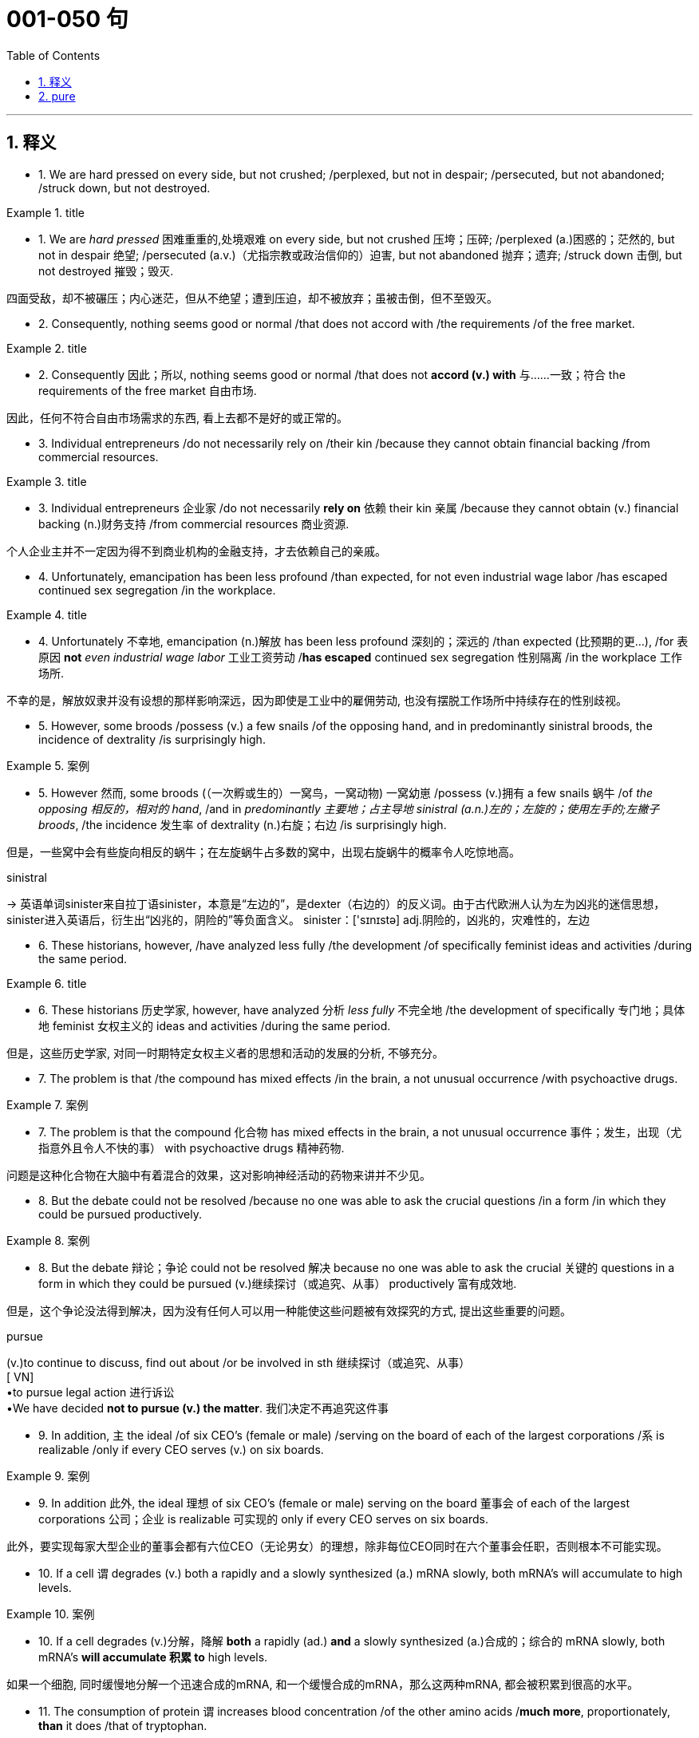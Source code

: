 
= 001-050 句
:toc: left
:toclevels: 3
:sectnums:
:stylesheet: ../../myAdocCss.css

'''

== 释义

- 1. We are hard pressed on every side, but not crushed; /perplexed, but not in despair; /persecuted, but not abandoned; /struck down, but not destroyed.


[.my1]
.title
====
- 1. We are _hard pressed_ 困难重重的,处境艰难 on every side, but not crushed 压垮；压碎; /perplexed (a.)困惑的；茫然的, but not in despair 绝望; /persecuted (a.v.)（尤指宗教或政治信仰的）迫害, but not abandoned 抛弃；遗弃; /struck down 击倒, but not destroyed 摧毁；毁灭. +

四面受敌，却不被碾压；内心迷茫，但从不绝望；遭到压迫，却不被放弃；虽被击倒，但不至毁灭。
====


- 2. Consequently, nothing seems good or normal /that does not accord with /the requirements /of the free market.



[.my1]
.title
====
- 2. Consequently 因此；所以, nothing seems good or normal /that does not *accord  (v.)  with* 与……一致；符合 the requirements of the free market 自由市场. +

因此，任何不符合自由市场需求的东西, 看上去都不是好的或正常的。
====


- 3. Individual entrepreneurs /do not necessarily rely on /their kin /because they cannot obtain financial backing /from commercial resources.


[.my1]
.title
====
- 3. Individual entrepreneurs 企业家 /do not necessarily *rely on* 依赖 their kin 亲属 /because they cannot obtain (v.) financial backing (n.)财务支持 /from commercial resources 商业资源. +

个人企业主并不一定因为得不到商业机构的金融支持，才去依赖自己的亲戚。
====

- 4. Unfortunately, emancipation has been less profound /than expected, for not even industrial wage labor /has escaped continued sex segregation /in the workplace.



[.my1]
.title
====

- 4. Unfortunately 不幸地, emancipation (n.)解放 has been less profound 深刻的；深远的 /than expected (比预期的更…), /for 表原因 *not* _even industrial wage labor_ 工业工资劳动 /*has escaped* continued sex segregation 性别隔离 /in the workplace 工作场所. +

不幸的是，解放奴隶并没有设想的那样影响深远，因为即使是工业中的雇佣劳动, 也没有摆脱工作场所中持续存在的性别歧视。
====


- 5. However, some broods /possess (v.) a few snails /of the opposing hand, and in predominantly sinistral broods, the incidence of dextrality /is surprisingly high.


[.my1]
.案例
====

- 5. However 然而, some broods (（一次孵或生的）一窝鸟，一窝动物) 一窝幼崽 /possess (v.)拥有 a few snails 蜗牛 /of _the opposing 相反的，相对的  hand_, /and in _predominantly 主要地；占主导地 sinistral (a.n.)左的；左旋的；使用左手的;左撇子 broods_, /the incidence 发生率 of dextrality (n.)右旋；右边 /is surprisingly high. +

但是，一些窝中会有些旋向相反的蜗牛；在左旋蜗牛占多数的窝中，出现右旋蜗牛的概率令人吃惊地高。

.sinistral
-> 英语单词sinister来自拉丁语sinister，本意是“左边的”，是dexter（右边的）的反义词。由于古代欧洲人认为左为凶兆的迷信思想，sinister进入英语后，衍生出“凶兆的，阴险的”等负面含义。 sinister：['sɪnɪstə] adj.阴险的，凶兆的，灾难性的，左边
====


- 6. These historians, however, /have analyzed less fully /the development /of specifically feminist ideas and activities /during the same period.



[.my1]
.title
====

- 6. These historians 历史学家, however, have analyzed 分析 _less fully_ 不完全地 /the development of specifically 专门地；具体地 feminist 女权主义的 ideas and activities /during the same period. +

但是，这些历史学家, 对同一时期特定女权主义者的思想和活动的发展的分析, 不够充分。
====


- 7. The problem is that /the compound has mixed effects /in the brain, a not unusual occurrence /with psychoactive drugs.

[.my1]
.案例
====
- 7. The problem is that the compound 化合物 has mixed effects in the brain, a not unusual occurrence 事件；发生，出现（尤指意外且令人不快的事） with psychoactive drugs 精神药物.

问题是这种化合物在大脑中有着混合的效果，这对影响神经活动的药物来讲并不少见。



====

- 8. But the debate could not be resolved /because no one was able to ask the crucial questions /in a form /in which they could be pursued productively.

[.my1]
.案例
====
- 8. But the debate 辩论；争论 could not be resolved 解决 because no one was able to ask the crucial 关键的 questions in a form in which they could be pursued (v.)继续探讨（或追究、从事） productively 富有成效地.

但是，这个争论没法得到解决，因为没有任何人可以用一种能使这些问题被有效探究的方式, 提出这些重要的问题。

.pursue
(v.)to continue to discuss, find out about /or be involved in sth 继续探讨（或追究、从事） +
[ VN] +
•to pursue legal action 进行诉讼 +
•We have decided *not to pursue (v.) the matter*. 我们决定不再追究这件事 +
====

- 9. In addition, `主` the ideal /of six CEO's (female or male) /serving on the board of each of the largest corporations /`系` is realizable /only if every CEO serves (v.) on six boards.

[.my1]
.案例
====
- 9. In addition 此外, the ideal 理想 of six CEO's (female or male) serving on the board 董事会 of each of the largest corporations 公司；企业 is realizable 可实现的 only if every CEO serves on six boards.

此外，要实现每家大型企业的董事会都有六位CEO（无论男女）的理想，除非每位CEO同时在六个董事会任职，否则根本不可能实现。
====

- 10. If a cell `谓` degrades (v.) both a rapidly and a slowly synthesized (a.) mRNA slowly, both mRNA's will accumulate to high levels.

[.my1]
.案例
====
- 10. If a cell degrades (v.)分解，降解 *both* a rapidly (ad.) *and* a slowly synthesized (a.)合成的；综合的 mRNA slowly, both mRNA's *will accumulate 积累 to* high levels.

如果一个细胞, 同时缓慢地分解一个迅速合成的mRNA, 和一个缓慢合成的mRNA，那么这两种mRNA, 都会被积累到很高的水平。
====

- 11. The consumption of protein `谓` increases blood concentration /of the other amino acids /*much more*, proportionately, *than* it does /that of tryptophan.

[.my1]
.案例
====
- 11. The consumption 消耗；消费 of protein 蛋白质 increases _blood concentration_ 浓度,含量 of the other _amino  (a.n.)氨基的 acids_ 氨基酸 much more, proportionately 成比例地, than it does that of tryptophan 色氨酸.

蛋白质的消耗, 大大增加了其他氨基酸在血液中的浓度，从比例上，远远高于蛋白质的消耗增加的 色氨酸在血液中的浓度的程度。
====

- 12. More remarkable than the origin has been the persistence of such sex segregation in twentieth-century industry.

[.my1]
.案例
====
- 12. More remarkable 非凡的；显著的 than the origin has been the persistence 持续存在 of such sex segregation 性别隔离 in twentieth-century industry 工业.

====

- 13. That many terrestrial snakes in similar spatial orientations do not experience this kind of circulatory failure suggests that certain adaptations enable them to regulate blood pressure more effectively in those orientations.

[.my1]
.案例
====
- 13. That many terrestrial 陆栖的 snakes in similar spatial orientations 空间方位 do not experience this kind of circulatory failure 循环衰竭 suggests that certain adaptations 适应 enable 使能够 them to regulate 调节 blood pressure 血压 more effectively in those orientations.

====

- 14. Nevertheless, researchers of the Pleistocene epoch have developed all sorts of more or less fanciful model schemes of how they would have arranged the Ice Age had they been in charge of events.

[.my1]
.案例
====
- 14. Nevertheless 尽管如此, researchers of the Pleistocene epoch 更新世时期 have developed all sorts of more or less fanciful 异想天开的 model schemes 模型方案 of how they would have arranged the Ice Age 冰河时代 had they been in charge of 负责 events.

====

- 15. Despite these vague categories, one should not claim unequivocally that hostility between recognizable classes cannot be legitimately observed.

[.my1]
.案例
====
- 15. Despite these vague 模糊的 categories 类别, one should not claim unequivocally 明确地 that hostility 敌意 between recognizable 可识别的 classes cannot be legitimately 合理地 observed.

====

- 16. The consumption of protein increases blood concentration of the other amino acids much more, proportionately, than it does that of tryptophan.

[.my1]
.案例
====
- 16. The consumption 消耗；消费 of protein 蛋白质 increases blood concentration 浓度 of the other amino acids 氨基酸 much more, proportionately 成比例地, than it does that of tryptophan 色氨酸.

====

- 17. More remarkable than the origin has been the persistence of such sex segregation in twentieth-century industry.

[.my1]
.案例
====
- 17. More remarkable 非凡的；显著的 than the origin has been the persistence 持续存在 of such sex segregation 性别隔离 in twentieth-century industry 工业.

====

- 18. That many terrestrial snakes in similar spatial orientations do not experience this kind of circulatory failure suggests that certain adaptations enable them to regulate blood pressure more effectively in those orientations.

[.my1]
.案例
====
- 18. That many terrestrial 陆栖的 snakes in similar spatial orientations 空间方位 do not experience this kind of circulatory failure 循环衰竭 suggests that certain adaptations 适应 enable 使能够 them to regulate 调节 blood pressure 血压 more effectively in those orientations.

====

- 19. Nevertheless, researchers of the Pleistocene epoch have developed all sorts of more or less fanciful model schemes of how they would have arranged the Ice Age had they been in charge of events.

[.my1]
.案例
====
- 19. Nevertheless 尽管如此, researchers of the Pleistocene epoch 更新世时期 have developed all sorts of more or less fanciful 异想天开的 model schemes 模型方案 of how they would have arranged the Ice Age 冰河时代 had they been in charge of 负责 events.

====

- 20. Despite these vague categories, one should not claim unequivocally that hostility between recognizable classes cannot be legitimately observed.

[.my1]
.案例
====
- 20. Despite these vague 模糊的 categories 类别, one should not claim unequivocally 明确地 that hostility 敌意 between recognizable 可识别的 classes cannot be legitimately 合理地 observed.

====

- 21. For instance, some of the novels appear to be structurally diffusive. Is this a defect, or are the authors working out of, or trying to forge, a different kind of aesthetic?

[.my1]
.案例
====
- 21. For instance 例如, some of the novels appear to be structurally 结构上地 diffusive 扩散的. Is this a defect 缺陷, or are the authors working out of, or trying to forge 打造；锻造, a different kind of aesthetic 美学的；审美的?

====

- 22. Black Fictionsurveys a wide variety of novels, bringing to our attention in the process some fascinating and little-known works like James Weldon Johnson'sAutobiography of an Ex-Colored Man.

[.my1]
.案例
====
- 22. Black Fiction surveys 调查 a wide variety of novels, bringing to our attention in the process some fascinating 迷人的 and little-known works like James Weldon Johnson's Autobiography of an Ex-Colored Man.

====

- 23. This view may be correct: it has the advantage that the currents are driven by temperature differences that themselves depend on the position of the continents.

[.my1]
.案例
====
- 23. This view may be correct: it has the advantage that the currents 水流 are driven by temperature differences that themselves depend on the position of the continents 大陆.

====

- 24. Federal efforts to aid minority businesses began in the 1960's when the Small Business Administration (SBA) began making federally guaranteed loans and government-sponsored management and technical assistance available to minority business enterprises.

[.my1]
.案例
====
- 24. Federal 联邦的 efforts to aid 援助 minority businesses 少数民族企业 began in the 1960's when the Small Business Administration (SBA) 小型企业管理局 began making federally guaranteed loans 联邦担保贷款 and government-sponsored 政府资助的 management and technical assistance 技术援助 available to minority business enterprises 企业.

====

- 25. In such a context, what is recognized as “dependency” in Western psychiatric terms is not, in Korean terms, an admission of weakness or failure.

[.my1]
.案例
====
- 25. In such a context 语境；背景, what is recognized as “dependency 依赖” in Western psychiatric 精神病学的 terms is not, in Korean terms, an admission 承认 of weakness or failure.

====

- 26. Most novelists and historians writing in the early to mid-twentieth century who considered women in the West, when they considered women at all, fell under Turner's spell.

[.my1]
.案例
====
- 26. Most novelists 小说家 and historians 历史学家 writing in the early to mid-twentieth century who considered women in the West, when they considered women at all, fell under Turner's spell 魅力；魔力.

====

- 27. According to a recent theory, Archean-age gold-quartz vein systems were formed over two billion years ago from magmatic fluids that originated from molten granite-like bodies deep beneath the surface of the Earth.

[.my1]
.案例
====
- 27. According to a recent theory, Archean-age 太古代的 gold-quartz vein systems 金石英脉系统 were formed over two billion years ago from magmatic fluids 岩浆流体 that originated from 起源于 molten 熔化的 granite-like bodies 花岗岩类岩体 deep beneath the surface of the Earth.

====

- 28. Governments of developing countries occasionally enter into economic development agreements with foreign investors who provide capital and technological expertise that may not be readily available in such countries.

[.my1]
.案例
====
- 28. Governments of developing countries occasionally 偶尔地 enter into 达成 economic development agreements 协议 with foreign investors who provide capital 资本 and technological expertise 技术专长 that may not be readily available 可轻易获得的 in such countries.

====

- 29. What money was spent on foreign missions was under the control of exclusively male foreign mission boards whose members were uniformly uneasy about the new idea of sending single women out into the mission field.

[.my1]
.案例
====
- 29. What money was spent on foreign missions 外交使团 was under the control of exclusively 仅仅；专门地 male foreign mission boards whose members were uniformly 一律地；一致地 uneasy 不安的 about the new idea of sending single women out into the mission field 传教领域.

====

- 30. Michelson's work is valuable as ethnography, as a reflection of the day-to-day responsibilities of Mesquakie women, yet as is often the case with life-passage studies, it presents little of the central character's psychological motivation.

[.my1]
.案例
====
- 30. Michelson's work is valuable as ethnography 民族志, as a reflection 反映 of the day-to-day responsibilities 日常责任 of Mesquakie women, yet as is often the case with life-passage studies 生命历程研究, it presents little of the central character's psychological motivation 心理动机.

====

- 31. That sex ratio will be favored which maximizes the number of descendants an individual will have and hence the number of gene copies transmitted.

[.my1]
.案例
====
- 31. That sex ratio 性别比例 will be favored which maximizes 使最大化 the number of descendants 后代 an individual will have and hence 因此 the number of gene copies 基因副本 transmitted 传递.

====

- 32. Hardy's weakness derived from his apparent inability to control the comings and goings of these divergent impulses and from his unwillingness to cultivate and sustain the energetic and risky ones.

[.my1]
.案例
====
- 32. Hardy's weakness derived from 源于 his apparent 明显的 inability to control the comings and goings of these divergent 分歧的；不同的 impulses 冲动 and from his unwillingness 不情愿 to cultivate 培养 and sustain 维持 the energetic 精力充沛的 and risky 冒险的 ones.

====

- 33. In large part as a consequence of the feminist movement, historians have focused a great deal of attention in recent years on determining more accurately the status of women in various periods.

[.my1]
.案例
====
- 33. In large part 很大程度上 as a consequence of 由于；作为……的结果 the feminist movement 女权运动, historians 历史学家 have focused a great deal of attention in recent years on determining 确定 more accurately 准确地 the status 地位 of women in various periods.

====

- 34. Most striking among the many asymmetries evident in an adult flatfish is eye placement: before maturity one eye migrates, so that in an adult flatfish both eyes are on the same side of the head.

[.my1]
.案例
====
- 34. Most striking 显著的 among the many asymmetries 不对称 evident 明显的 in an adult flatfish 比目鱼 is eye placement 眼睛位置: before maturity 成熟 one eye migrates 迁移, so that in an adult flatfish both eyes are on the same side of the head.

====

- 35. Perhaps he believed that he could not criticize American foreign policy without endangering the support for civil rights that he had won from the federal government.

[.my1]
.案例
====
- 35. Perhaps 也许 he believed that he could not criticize 批评 American foreign policy 外交政策 without endangering 危及 the support for civil rights 民权 that he had won from the federal government 联邦政府.

====

- 36. That sex ratio will be favored which maximizes the number of descendants an individual will have and hence the number of gene copies transmitted.

[.my1]
.案例
====
- 36. That sex ratio 性别比例 will be favored which maximizes 使最大化 the number of descendants 后代 an individual will have and hence 因此 the number of gene copies 基因副本 transmitted 传递.

====

- 37. Hardy's weakness derived from his apparent inability to control the comings and goings of these divergent impulses and from his unwillingness to cultivate and sustain the energetic and risky ones.

[.my1]
.案例
====
- 37. Hardy's weakness derived from 源于 his apparent 明显的 inability to control the comings and goings of these divergent 分歧的；不同的 impulses 冲动 and from his unwillingness 不情愿 to cultivate 培养 and sustain 维持 the energetic 精力充沛的 and risky 冒险的 ones.

====

- 38. In large part as a consequence of the feminist movement, historians have focused a great deal of attention in recent years on determining more accurately the status of women in various periods.

[.my1]
.案例
====
- 38. In large part 很大程度上 as a consequence of 由于；作为……的结果 the feminist movement 女权运动, historians 历史学家 have focused a great deal of attention in recent years on determining 确定 more accurately 准确地 the status 地位 of women in various periods.

====

- 39. Most striking among the many asymmetries evident in an adult flatfish is eye placement: before maturity one eye migrates, so that in an adult flatfish both eyes are on the same side of the head.

[.my1]
.案例
====
- 39. Most striking 显著的 among the many asymmetries 不对称 evident 明显的 in an adult flatfish 比目鱼 is eye placement 眼睛位置: before maturity 成熟 one eye migrates 迁移, so that in an adult flatfish both eyes are on the same side of the head.

====

- 40. Perhaps he believed that he could not criticize American foreign policy without endangering the support for civil rights that he had won from the federal government.

[.my1]
.案例
====
- 40. Perhaps 也许 he believed that he could not criticize 批评 American foreign policy 外交政策 without endangering 危及 the support for civil rights 民权 that he had won from the federal government 联邦政府.

====

- 41. In experiments, an injection of cytoplasm from dextral eggs changes the pattern of sinistral eggs, but an injection from sinistral eggs does not influence dextral eggs.

[.my1]
.案例
====
- 41. In experiments 实验, an injection 注射 of cytoplasm 细胞质 from dextral 右旋的 eggs changes the pattern 模式 of sinistral 左旋的 eggs, but an injection from sinistral eggs does not influence 影响 dextral eggs.

====

- 42. Which of the following most probably provides an appropriate analogy from human morphology for the “details” versus “constraints” distinction made in the passage in relation to human behavior?

[.my1]
.案例
====
- 42. Which of the following most probably provides an appropriate analogy 类比 from human morphology 形态学 for the “details” versus “constraints 限制” distinction 区分 made in the passage in relation to human behavior?

====

- 43. A low number of algal cells in the presence of a high number of grazers suggested, but did not prove, that the grazers had removed most of the algae.

[.my1]
.案例
====
- 43. A low number of algal cells 藻类细胞 in the presence of a high number of grazers 食草动物 suggested, but did not prove, that the grazers had removed most of the algae 藻类.

====

- 44. Many critics of Emily Bronte's novelWuthering Heightssee its second part as a counterpoint that comments on, if it does not reverse, the first part, where a “romantic” reading receives more confirmation.

[.my1]
.案例
====
- 44. Many critics 评论家 of Emily Bronte's novel Wuthering Heights see its second part as a counterpoint 对位法 that comments on, if it does not reverse 颠覆, the first part, where a “romantic” reading receives more confirmation 证实.

====

- 45. Apparently most massive stars manage to lose sufficient material that their masses drop below the critical value of 1.4 M⊙ before they exhaust their nuclear fuel.

[.my1]
.案例
====
- 45. Apparently 显然地 most massive stars 大质量恒星 manage to lose sufficient 足够的 material that their masses drop below the critical value 临界值 of 1.4 M⊙ before they exhaust 耗尽 their nuclear fuel 核燃料.

====

- 46. An impact capable of ejecting a fragment of the Martian surface into an Earth-intersecting orbit is even less probable than such an event on the Moon, in view of the Moon's smaller size and closer proximity to Earth.

[.my1]
.案例
====
- 46. An impact 撞击 capable of ejecting 喷射 a fragment 碎片 of the Martian surface 火星表面 into an Earth-intersecting orbit 与地球相交的轨道 is even less probable 可能的 than such an event on the Moon, in view of 鉴于 the Moon's smaller size and closer proximity 接近 to Earth.

====

- 47. Moreover, in a recent study, current speeds upstream of the nest and at the nest entrance were similar for nests upstream facing southeast and those facing in other directions.

[.my1]
.案例
====
- 47. Moreover 此外, in a recent study, current speeds 流速 upstream of the nest 巢上游 and at the nest entrance 入口 were similar for nests upstream facing southeast and those facing in other directions.

====

- 48. Fascination with this ideal has made Americans defy the “Old World” categories of settled possessiveness versus unsettling deprivation, the cupidity of retention versus the cupidity of seizure, a “status quo” defended or attacked.

[.my1]
.案例
====
- 48. Fascination 着迷 with this ideal has made Americans defy 违抗 the “Old World” categories 类别 of settled possessiveness 占有欲 versus 与……相对 unsettling deprivation 匮乏, the cupidity 贪婪 of retention 保留 versus the cupidity of seizure 夺取, a “status quo 现状” defended or attacked.

====

- 49. Accordingly, it requires a major act of will to think of price-fixing (the determination of prices by the seller) as both “normal” and having a valuable economic function.

[.my1]
.案例
====
- 49. Accordingly 因此；于是, it requires a major act of will 意志行为 to think of price-fixing 价格垄断（the determination of prices by the seller 卖方定价）as both “normal” and having a valuable economic function 经济功能.

====

- 50. In fact, price-fixing is normal in all industrialized societies because the industrial system itself provides, as an effortless consequence of its own development, the price-fixing that it requires.

[.my1]
.案例
====
- 50. In fact 事实上, price-fixing 价格垄断 is normal in all industrialized societies 工业化社会 because the industrial system 工业体系 itself provides, as an effortless consequence of 作为……的自然结果 its own development, the price-fixing that it requires.

====


'''

== pure

- 1. We are hard pressed on every side, but not crushed; perplexed, but not in despair; persecuted, but not abandoned; struck down, but not destroyed.

- 2. Consequently, nothing seems good or normal that does not accord with the requirements of the free market.

- 3. Individual entrepreneurs do not necessarily rely on their kin because they cannot obtain financial backing from commercial resources.

- 4. Unfortunately, emancipation has been less profound than expected, for not even industrial wage labor has escaped continued sex segregation in the workplace.

- 5. However, some broods possess a few snails of the opposing hand, and in predominantly sinistral broods, the incidence of dextrality is surprisingly high.

- 6. These historians, however, have analyzed less fully the development of specifically feminist ideas and activities during the same period.

- 7. The problem is that the compound has mixed effects in the brain, a not unusual occurrence with psychoactive drugs.

- 8. But the debate could not be resolved because no one was able to ask the crucial questions in a form in which they could be pursued productively.

- 9. In addition, the ideal of six CEO's (female or male) serving on the board of each of the largest corporations is realizable only if every CEO serves on six boards.

- 10. If a cell degrades both a rapidly and a slowly synthesized mRNA slowly, both mRNA's will accumulate to high levels.

- 11. The consumption of protein increases blood concentration of the other amino acids much more, proportionately, than it does that of tryptophan.

- 12. More remarkable than the origin has been the persistence of such sex segregation in twentieth-century industry.

- 13. That many terrestrial snakes in similar spatial orientations do not experience this kind of circulatory failure suggests that certain adaptations enable them to regulate blood pressure more effectively in those orientations.

- 14. Nevertheless, researchers of the Pleistocene epoch have developed all sorts of more or less fanciful model schemes of how they would have arranged the Ice Age had they been in charge of events.

- 15. Despite these vague categories, one should not claim unequivocally that hostility between recognizable classes cannot be legitimately observed.

- 16. The consumption of protein increases blood concentration of the other amino acids much more, proportionately, than it does that of tryptophan.

- 17. More remarkable than the origin has been the persistence of such sex segregation in twentieth-century industry.

- 18. That many terrestrial snakes in similar spatial orientations do not experience this kind of circulatory failure suggests that certain adaptations enable them to regulate blood pressure more effectively in those orientations.

- 19. Nevertheless, researchers of the Pleistocene epoch have developed all sorts of more or less fanciful model schemes of how they would have arranged the Ice Age had they been in charge of events.

- 20. Despite these vague categories, one should not claim unequivocally that hostility between recognizable classes cannot be legitimately observed.

- 21. For instance, some of the novels appear to be structurally diffusive. Is this a defect, or are the authors working out of, or trying to forge, a different kind of aesthetic?

- 22. Black Fictionsurveys a wide variety of novels, bringing to our attention in the process some fascinating and little-known works like James Weldon Johnson'sAutobiography of an Ex-Colored Man.

- 23. This view may be correct: it has the advantage that the currents are driven by temperature differences that themselves depend on the position of the continents.

- 24. Federal efforts to aid minority businesses began in the 1960's when the Small Business Administration (SBA) began making federally guaranteed loans and government-sponsored management and technical assistance available to minority business enterprises.

- 25. In such a context, what is recognized as “dependency” in Western psychiatric terms is not, in Korean terms, an admission of weakness or failure.

- 26. Most novelists and historians writing in the early to mid-twentieth century who considered women in the West, when they considered women at all, fell under Turner's spell.

- 27. According to a recent theory, Archean-age gold-quartz vein systems were formed over two billion years ago from magmatic fluids that originated from molten granite-like bodies deep beneath the surface of the Earth.

- 28. Governments of developing countries occasionally enter into economic development agreements with foreign investors who provide capital and technological expertise that may not be readily available in such countries.

- 29. What money was spent on foreign missions was under the control of exclusively male foreign mission boards whose members were uniformly uneasy about the new idea of sending single women out into the mission field.

- 30. Michelson's work is valuable as ethnography, as a reflection of the day-to-day responsibilities of Mesquakie women, yet as is often the case with life-passage studies, it presents little of the central character's psychological motivation.

- 31. That sex ratio will be favored which maximizes the number of descendants an individual will have and hence the number of gene copies transmitted.

- 32. Hardy's weakness derived from his apparent inability to control the comings and goings of these divergent impulses and from his unwillingness to cultivate and sustain the energetic and risky ones.

- 33. In large part as a consequence of the feminist movement, historians have focused a great deal of attention in recent years on determining more accurately the status of women in various periods.

- 34. Most striking among the many asymmetries evident in an adult flatfish is eye placement: before maturity one eye migrates, so that in an adult flatfish both eyes are on the same side of the head.

- 35. Perhaps he believed that he could not criticize American foreign policy without endangering the support for civil rights that he had won from the federal government.

- 36. That sex ratio will be favored which maximizes the number of descendants an individual will have and hence the number of gene copies transmitted.

- 37. Hardy's weakness derived from his apparent inability to control the comings and goings of these divergent impulses and from his unwillingness to cultivate and sustain the energetic and risky ones.

- 38. In large part as a consequence of the feminist movement, historians have focused a great deal of attention in recent years on determining more accurately the status of women in various periods.

- 39. Most striking among the many asymmetries evident in an adult flatfish is eye placement: before maturity one eye migrates, so that in an adult flatfish both eyes are on the same side of the head.

- 40. Perhaps he believed that he could not criticize American foreign policy without endangering the support for civil rights that he had won from the federal government.

- 41. In experiments, an injection of cytoplasm from dextral eggs changes the pattern of sinistral eggs, but an injection from sinistral eggs does not influence dextral eggs.

- 42. Which of the following most probably provides an appropriate analogy from human morphology for the “details” versus “constraints” distinction made in the passage in relation to human behavior?

- 43. A low number of algal cells in the presence of a high number of grazers suggested, but did not prove, that the grazers had removed most of the algae.

- 44. Many critics of Emily Bronte's novelWuthering Heightssee its second part as a counterpoint that comments on, if it does not reverse, the first part, where a “romantic” reading receives more confirmation.

- 45. Apparently most massive stars manage to lose sufficient material that their masses drop below the critical value of 1.4 M⊙ before they exhaust their nuclear fuel.

- 46. An impact capable of ejecting a fragment of the Martian surface into an Earth-intersecting orbit is even less probable than such an event on the Moon, in view of the Moon's smaller size and closer proximity to Earth.

- 47. Moreover, in a recent study, current speeds upstream of the nest and at the nest entrance were similar for nests upstream facing southeast and those facing in other directions.

- 48. Fascination with this ideal has made Americans defy the “Old World” categories of settled possessiveness versus unsettling deprivation, the cupidity of retention versus the cupidity of seizure, a “status quo” defended or attacked.

- 49. Accordingly, it requires a major act of will to think of price-fixing (the determination of prices by the seller) as both “normal” and having a valuable economic function.

- 50. In fact, price-fixing is normal in all industrialized societies because the industrial system itself provides, as an effortless consequence of its own development, the price-fixing that it requires.
